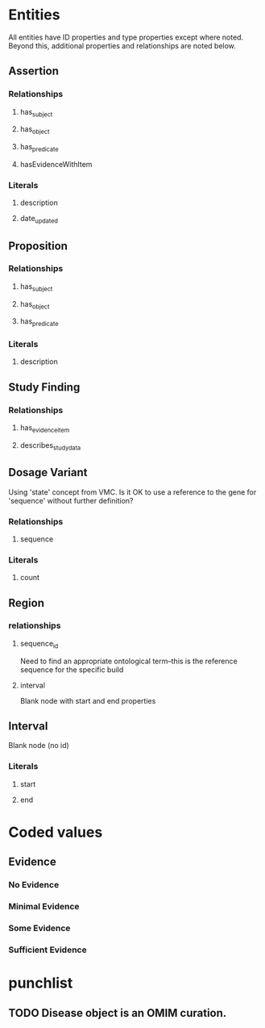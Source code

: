 * Entities
All entities have ID properties and type properties except where noted. Beyond this, additional properties and relationships are noted below.
** Assertion
*** Relationships
**** has_subject
**** has_object 
**** has_predicate
**** hasEvidenceWithItem
*** Literals
**** description
**** date_updated
** Proposition
*** Relationships
**** has_subject
**** has_object 
**** has_predicate
*** Literals
**** description
** Study Finding
*** Relationships
**** has_evidence_item
**** describes_study_data
** Dosage Variant
Using 'state' concept from VMC.
Is it OK to use a reference to the gene for 'sequence' without further definition?
*** Relationships
**** sequence
*** Literals
**** count
** Region
*** relationships
**** sequence_id
Need to find an appropriate ontological term--this is the reference sequence for the specific build
**** interval
Blank node with start and end properties
** Interval
Blank node (no id)
*** Literals
**** start
**** end
* Coded values
** Evidence
*** No Evidence
*** Minimal Evidence
*** Some Evidence
*** Sufficient Evidence
* punchlist
** TODO Disease object is an OMIM curation. 
